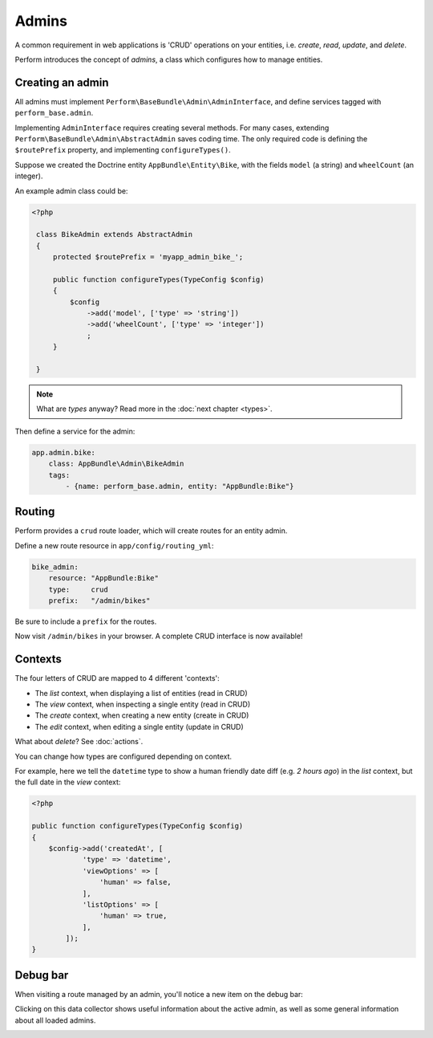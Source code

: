 Admins
======

A common requirement in web applications is 'CRUD' operations on your entities, i.e. `create`, `read`, `update`, and `delete`.

Perform introduces the concept of `admins`, a class which configures how to manage entities.

Creating an admin
-----------------

All admins must implement ``Perform\BaseBundle\Admin\AdminInterface``,
and define services tagged with ``perform_base.admin``.

Implementing ``AdminInterface`` requires creating several methods.
For many cases, extending ``Perform\BaseBundle\Admin\AbstractAdmin`` saves coding time.
The only required code is defining the ``$routePrefix`` property, and implementing ``configureTypes()``.

Suppose we created the Doctrine entity ``AppBundle\Entity\Bike``, with the fields ``model`` (a string) and ``wheelCount`` (an integer).

An example admin class could be:

.. code-block:: php

   <?php

    class BikeAdmin extends AbstractAdmin
    {
        protected $routePrefix = 'myapp_admin_bike_';

        public function configureTypes(TypeConfig $config)
        {
            $config
                ->add('model', ['type' => 'string'])
                ->add('wheelCount', ['type' => 'integer'])
                ;
        }

    }

.. note::

   What are `types` anyway? Read more in the :doc:`next chapter <types>`.

Then define a service for the admin:

.. code-block:: yaml

    app.admin.bike:
        class: AppBundle\Admin\BikeAdmin
        tags:
            - {name: perform_base.admin, entity: "AppBundle:Bike"}

Routing
-------

Perform provides a ``crud`` route loader, which will create routes for an entity admin.

Define a new route resource in ``app/config/routing_yml``:

.. code-block:: yaml

    bike_admin:
        resource: "AppBundle:Bike"
        type:     crud
        prefix:   "/admin/bikes"

Be sure to include a ``prefix`` for the routes.

Now visit ``/admin/bikes`` in your browser. A complete CRUD interface is now available!

Contexts
--------

The four letters of CRUD are mapped to 4 different 'contexts':

* The `list` context, when displaying a list of entities (read in CRUD)
* The `view` context, when inspecting a single entity (read in CRUD)
* The `create` context, when creating a new entity (create in CRUD)
* The `edit` context, when editing a single entity (update in CRUD)

What about `delete`? See :doc:`actions`.

You can change how types are configured depending on context.

For example, here we tell the ``datetime`` type to show a human friendly date diff (e.g. `2 hours ago`) in the `list` context, but the full date in the `view` context:

.. code-block:: php

    <?php

    public function configureTypes(TypeConfig $config)
    {
        $config->add('createdAt', [
                'type' => 'datetime',
                'viewOptions' => [
                    'human' => false,
                ],
                'listOptions' => [
                    'human' => true,
                ],
            ]);
    }


Debug bar
---------

When visiting a route managed by an admin, you'll notice a new item on the debug bar:

.. image:: debug_bar.png

Clicking on this data collector shows useful information about the
active admin, as well as some general information about all loaded
admins.

.. image:: data_collector.png
